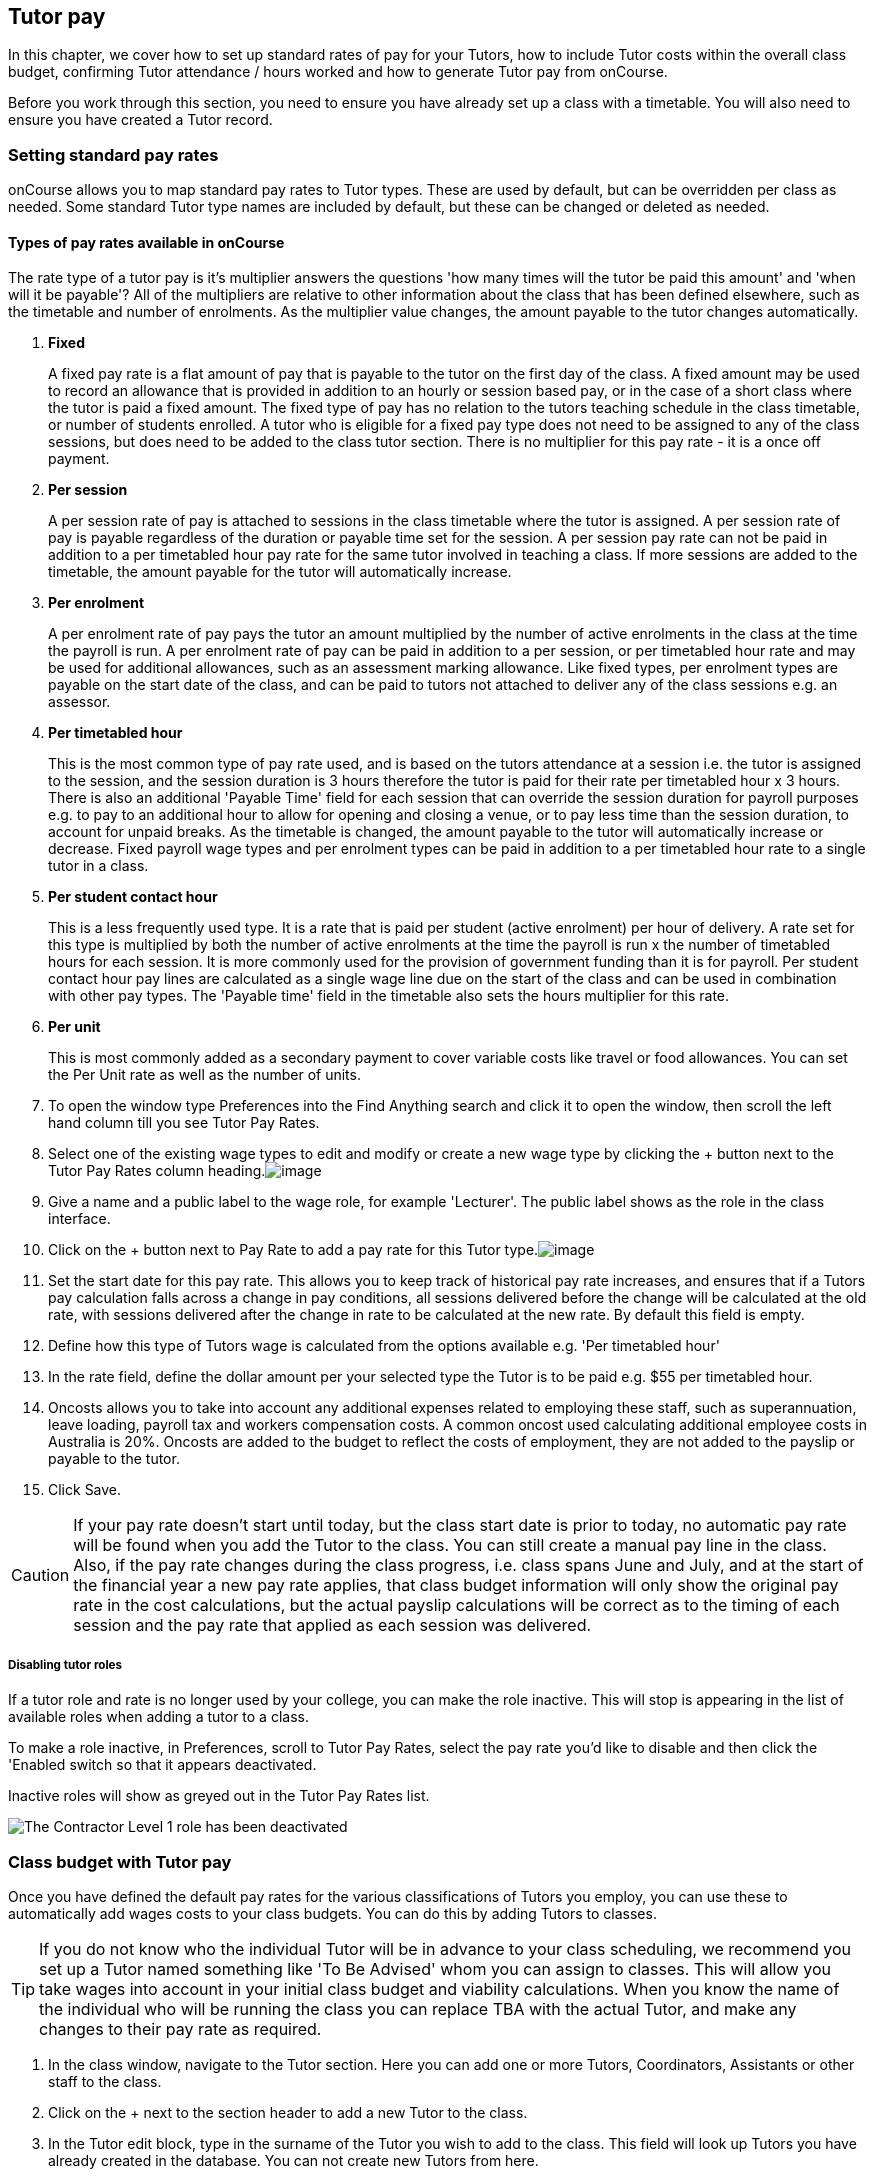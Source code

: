 [[payroll]]
== Tutor pay

In this chapter, we cover how to set up standard rates of pay for your
Tutors, how to include Tutor costs within the overall class budget,
confirming Tutor attendance / hours worked and how to generate Tutor pay
from onCourse.

Before you work through this section, you need to ensure you have
already set up a class with a timetable. You will also need to ensure
you have created a Tutor record.

[[payroll-payRates]]
=== Setting standard pay rates

onCourse allows you to map standard pay rates to Tutor types. These are
used by default, but can be overridden per class as needed. Some
standard Tutor type names are included by default, but these can be
changed or deleted as needed.

==== Types of pay rates available in onCourse

The rate type of a tutor pay is it's multiplier answers the questions
'how many times will the tutor be paid this amount' and 'when will it be
payable'? All of the multipliers are relative to other information about
the class that has been defined elsewhere, such as the timetable and
number of enrolments. As the multiplier value changes, the amount
payable to the tutor changes automatically.


. *Fixed*
+
A fixed pay rate is a flat amount of pay that is payable to the tutor on
the first day of the class. A fixed amount may be used to record an
allowance that is provided in addition to an hourly or session based
pay, or in the case of a short class where the tutor is paid a fixed
amount. The fixed type of pay has no relation to the tutors teaching
schedule in the class timetable, or number of students enrolled. A tutor
who is eligible for a fixed pay type does not need to be assigned to any
of the class sessions, but does need to be added to the class tutor
section. There is no multiplier for this pay rate - it is a once off
payment.
. *Per session*
+
A per session rate of pay is attached to sessions in the class timetable
where the tutor is assigned. A per session rate of pay is payable
regardless of the duration or payable time set for the session. A per
session pay rate can not be paid in addition to a per timetabled hour
pay rate for the same tutor involved in teaching a class. If more
sessions are added to the timetable, the amount payable for the tutor
will automatically increase.
. *Per enrolment*
+
A per enrolment rate of pay pays the tutor an amount multiplied by the
number of active enrolments in the class at the time the payroll is run.
A per enrolment rate of pay can be paid in addition to a per session, or
per timetabled hour rate and may be used for additional allowances, such
as an assessment marking allowance. Like fixed types, per enrolment
types are payable on the start date of the class, and can be paid to
tutors not attached to deliver any of the class sessions e.g. an
assessor.
. *Per timetabled hour*
+
This is the most common type of pay rate used, and is based on the
tutors attendance at a session i.e. the tutor is assigned to the
session, and the session duration is 3 hours therefore the tutor is paid
for their rate per timetabled hour x 3 hours. There is also an
additional 'Payable Time' field for each session that can override the
session duration for payroll purposes e.g. to pay to an additional hour
to allow for opening and closing a venue, or to pay less time than the
session duration, to account for unpaid breaks. As the timetable is
changed, the amount payable to the tutor will automatically increase or
decrease. Fixed payroll wage types and per enrolment types can be paid
in addition to a per timetabled hour rate to a single tutor in a class.
. *Per student contact hour*
+
This is a less frequently used type. It is a rate that is paid per
student (active enrolment) per hour of delivery. A rate set for this
type is multiplied by both the number of active enrolments at the time
the payroll is run x the number of timetabled hours for each session. It
is more commonly used for the provision of government funding than it is
for payroll. Per student contact hour pay lines are calculated as a
single wage line due on the start of the class and can be used in
combination with other pay types. The 'Payable time' field in the
timetable also sets the hours multiplier for this rate.
. *Per unit*
+
This is most commonly added as a secondary payment to cover variable
costs like travel or food allowances. You can set the Per Unit rate as
well as the number of units.


. To open the window type Preferences into the Find Anything search and
click it to open the window, then scroll the left hand column till you
see Tutor Pay Rates.
. Select one of the existing wage types to edit and modify or create a
new wage type by clicking the + button next to the Tutor Pay Rates
column
heading.image:images/definedTutorRolesList.png[image,scaledwidth=100.0%]
. Give a name and a public label to the wage role, for example
'Lecturer'. The public label shows as the role in the class interface.
. Click on the + button next to Pay Rate to add a pay rate for this
Tutor
type.image:images/payroll_payrate_window.png[image,scaledwidth=100.0%]
. Set the start date for this pay rate. This allows you to keep track of
historical pay rate increases, and ensures that if a Tutors pay
calculation falls across a change in pay conditions, all sessions
delivered before the change will be calculated at the old rate, with
sessions delivered after the change in rate to be calculated at the new
rate. By default this field is empty.
. Define how this type of Tutors wage is calculated from the options
available e.g. 'Per timetabled hour'
. In the rate field, define the dollar amount per your selected type the
Tutor is to be paid e.g. $55 per timetabled hour.
. Oncosts allows you to take into account any additional expenses
related to employing these staff, such as superannuation, leave loading,
payroll tax and workers compensation costs. A common oncost used
calculating additional employee costs in Australia is 20%. Oncosts are
added to the budget to reflect the costs of employment, they are not
added to the payslip or payable to the tutor.
. Click Save.

[CAUTION]
====
If your pay rate doesn't start until today, but the class start date is
prior to today, no automatic pay rate will be found when you add the
Tutor to the class. You can still create a manual pay line in the class.
Also, if the pay rate changes during the class progress, i.e. class
spans June and July, and at the start of the financial year a new pay
rate applies, that class budget information will only show the original
pay rate in the cost calculations, but the actual payslip calculations
will be correct as to the timing of each session and the pay rate that
applied as each session was delivered.
====

===== Disabling tutor roles

If a tutor role and rate is no longer used by your college, you can make
the role inactive. This will stop is appearing in the list of available
roles when adding a tutor to a class.

To make a role inactive, in Preferences, scroll to Tutor Pay Rates,
select the pay rate you'd like to disable and then click the 'Enabled
switch so that it appears deactivated.

Inactive roles will show as greyed out in the Tutor Pay Rates list.

image:images/deactivate_tutor_role.png[The Contractor Level 1 role has
been deactivated,scaledwidth=100.0%]

[[payroll-classBudget]]
=== Class budget with Tutor pay

Once you have defined the default pay rates for the various
classifications of Tutors you employ, you can use these to automatically
add wages costs to your class budgets. You can do this by adding Tutors
to classes.

[TIP]
====
If you do not know who the individual Tutor will be in advance to your
class scheduling, we recommend you set up a Tutor named something like
'To Be Advised' whom you can assign to classes. This will allow you take
wages into account in your initial class budget and viability
calculations. When you know the name of the individual who will be
running the class you can replace TBA with the actual Tutor, and make
any changes to their pay rate as required.
====


. In the class window, navigate to the Tutor section. Here you can add
one or more Tutors, Coordinators, Assistants or other staff to the
class.
. Click on the + next to the section header to add a new Tutor to the
class.
. In the Tutor edit block, type in the surname of the Tutor you wish to
add to the class. This field will look up Tutors you have already
created in the database. You can not create new Tutors from here.
. When you select the Tutors role, the automatic pay rate set for this
role will be added. You can override the wage later for this individual
Tutor for this class after the tutor has been added. Note that
validation requires the pay rate or override amount to be greater than
$0.00.
. Click Ok to add the Tutor to the
class.image:images/addTutorToClass.png[image,scaledwidth=100.0%]
. Continue to add additional Tutors to the class.
. If you have added a coordinator or other assisting staff member to the
Tutor list of the class you can choose to remove them from publicity
(printing in the brochure and showing on your onCourse website) by
unchecking the option 'Make tutor visible on website'.


. If you need to edit the Tutor wage once you have set it, click the $
icon in the tutor record you want to edit. This will open the tutor pay
edit pop
over.image:images/payroll_wage_override.png[image,scaledwidth=100.0%]
. Once you have clicked on 'override assigned role's pay rate', you will
then be able to adjust the role, account code and rate.
image:images/editWageInClass.png[image,scaledwidth=100.0%]
. If you did not have a wage added when the Tutor was added to the
class, e.g. for a historical class, you can add the wage to the Budget
section. Click the + button next to the Budget header, then select Tutor
Pay, then the tutor who's wage you want to add to the budget. It will
appear in the Total Cost row.
. You can also add Tutors to the class directly from the timetable,
during the session creation or edit process. If you add Tutors here, you
can adjust the wage line items in the budget section using this method.

You can also add additional lines to the tutor payroll for other pay
types. You are limited to one line per type (per timetabled hour, fixed,
per enrolment ect) for each tutor. This allows you to add the standard
tutors pay rate, and perhaps and assessment allowance per enrolment or a
set up/pack up allowance per session. To add the additional pay rate
type:


. In the class record, go to the budget section and select the + button
next to the Budget header
. Select Tutor Pay and then select your tutor's name.
. If this is the second or subsequent line for your tutor, you will need
to select the 'override tutor wage' option
. Add the specifics for the new wage line item ensuring you choose a
different type to any existing pay lines

[[payroll-Unavailability]]
=== Unavailability bookings

All bookable resources in onCourse, such as sites, rooms and tutors can
be given unavailability rules. After you have created these rules the
unavailable periods will be highlighted in the timetable with a warning
if you try to book the resources in a way that conflicts with their
unavailability. Double bookings receive the same warning i.e. when you
try to assign a tutor to two classes whose sessions overlap. onCourse
does not prevent you from making double bookings as their may be
legitimate reasons for you to do this, it just brings them to your
attention.

Many colleges employee tutors on a part time or casual basis who also
have commitments elsewhere that effect their availability to teach.
Tutors may also take periods of leave which you may want to record in
against their record so they aren't assigned to teach any sessions
during that period. Whatever the reason, you can flag a Tutor as not
available in the following way:


. In onCourse, go to "Tutors" and double click the record you want to
apply an availability rule to
. In the tutor record, click the + button next to the Availability Rules
header. This will create a new rule.
. Add the start and end dates and times. You can choose whether it will
be all day and how often to repeat the record, e.g. you may have someone
who is not available any Thursday, so you'd add a Thursday date, and
then repeat ever week.
. The 'next' box is most useful when repeating days, as it will show you
each day the tutor is out in the coming future. Set an end repeat date
is required.
. You can delete an availability rule by clicking the Delete button, and
then confirming.

image:images/unavailabilities.png[image,scaledwidth=100.0%]

[[payroll-attendance]]
=== Confirming Attendance and exceptions

Not only is attendance used for students, it is also used to generate
the tutor payroll at the default rate scheduled, or record whether they
stayed for longer or shorter than their scheduled time. You must confirm
tutor attendance for payroll to be processed, either by setting it
manually or allowing the generate payroll process to set all unmarked
attendance as payable.

Tutor attendance can be set for each session in the class Attendance
section. Attendance can only be confirmed for sessions that the tutor is
assigned to in the class timetable.


. Open a class record and navigate to the attendance section.
. For each session, click on the attendance icon and set the appropriate
attendance. Click once for payroll confirmed (the tutor should be paid
the scheduled rate), twice for payroll rejected (the tutor should not be
paid for this session). Three clicks will set the session back to not
confirmed.
+
Attendance can also be set in bulk by clicking on the down arrow icon
next to the tutor name or a class date and choosing one of the options
from the drop down.
+
image:images/payroll_tutor_attendance.png[Confirming tutor pay in
bulk,scaledwidth=100.0%]
. To change the payable time for a session to more than or less than the
scheduled payroll time, click on the note icon to the right of the
attendance icon. This icon appears when move your you mouse over the
area.
+
image:images/attendance_hover_icon.png[Click the note icon to change the
payable time for the session,scaledwidth=100.0%]
. In the sheet that opens, you will see the default payable time
(minutes) with a locked icon next to it. make sure the tutor is
confirmed for payroll. Unlock the field to change the value. You can
optionally add a note to explain the payroll variation.
+
image:images/payroll_partial_attendance.png[Changing the payable time
for one session,scaledwidth=100.0%]

[[payroll-payslips]]
=== Generating Tutor pay

onCourse generates Tutor pay records in bulk, up until a specified date,
based on the wages set in the class budget and the class attendance
records for Tutors.

Tutor pay is run for payslips up to and including your defined date.
It's best to use yesterday's date if you do not want today's payslips
included.

If payroll has not been confirmed in the classes for the individual
sessions, then tutor pay will not be processed. However, you can use the
generate tutor payroll window to confirm in bulk all currently
unconfirmed sessions.

You do not want to automatically confirm all sessions for payment if you
have a manual process where you confirm each session at a time. It is
perfectly ok to proceed to process the payroll with unconfirmed
sessions. Those that aren't confirmed will not be processed.

onCourse assists you to view the payslips by tutor with the Payslip
report. This report is a summary of the payslips by classes, session,
and can be run against a single tutor, a group of tutors, or all tutors.


. Open the Tutor pay window
. Click the cogwheel and select the "Generate tutor pay"
image:images/generateTutorPayStep1(new).png[image,scaledwidth=80.0%]
. Enter the date you want the payroll run until. The date chosen _will
be included_ in the pay generation.
. A count of the confirmed and unprocessed wages and the unconfirmed
wages will display in the sheet
image:images/generateTutorPayStep2(new).png[image,scaledwidth=80.0%]
. Use the open related icon to see all the classes that have unconfirmed
tutor wages. You can then print reports from the classes list view to
ensure your course coordinators mark their tutor payroll confirmations.
. You can choose to proceed to only process wages that have already been
confirmed, or by clicking 'confirm now', automatically set all
unconfirmed sessions to confirmed so the payroll can be processed. There
is no undo option from here, so proceed with caution.
. Press save and wait until a new list view, showing all newly created
Tutor pay records is displayed. They will have a creation date of
'today' and will be marked with a status of 'new'.
. If a payslip for a tutor has been created in error, while it has a
status of 'new' it can be deleted using the delete icon in the top right
hand corner of the payslips window.
. Once Tutor pay records have been created they can be edited. Each
Tutor pay record has a list of items grouped by class and based on the
relevant attendance/wages/sessions for that class. Payslips can only be
edited with they have a status of 'new'. Once you finalise or export
them they become locked.
. Switching off the 'Include in payslip' option will remove it from
being paid in this payroll cycle. The next time you run a payroll it
will be add to the tutors payslip again.
. Additional custom or manual Tutor pay items can be added to the
payslip by clicking on the + Add new, custom pay
item...image:images/editTutorPay.png[image,scaledwidth=100.0%]
. Tutor Pay can be modified until it is finalised. To finalise a Tutor
pay record select it and choose "Finalise Tutor pay" from cogwheel menu.
The finalised Tutor pay records display status "Paid/Exported". These
pays can no longer be edited or deleted.

[CAUTION]
====
Tutor pay can have following statuses: New, Completed, Approved and
Paid/Exported. Only a status of "Paid / Exported" prevents the editing
of the record.
====

==== How to defer tutors pay to the next pay run

Next to every pay line is a switch called 'include in payslip'. It is on
by default, by for every pay line you switch it off, that pay line will
be deferred from this tutor's payslip until the next pay run.

image:images/defer_tutor_pay.png[ The top line is deferred from the next
payslip, the bottom is included ,scaledwidth=100.0%]

When you choose to defer a pay line, it will be removed from the pay
slip total for the current period, but when the payroll is generated for
the following pay period, it will appear again on that period's payslip.
Should you continue to defer the pay line, it will continue to appear on
the next payslip until the pay line is processed.

==== Managing employees vs contractors

As the onCourse payroll functionality is a time and attendance
calculation, rather than a complete payroll system that calculates
income tax and leave allowances, both employees and contractors should
be treated in the same way within the system.

If you are exporting the tutor payslip data from onCourse into your
primary accounting system to complete the final stages of the payroll
process, you will want to be able to clearly identify your employees and
contractors.

In the onCourse tutor contact record, on the section labelled tutor, you
can enter a payroll reference number. This number is shown in the list
of payslips generated. Often,employees and contractors will have
different types of identification numbers, for example all employees may
have a unique ID from the primary payroll system used to match them on
import, and contractors have the label 'contractor'. In the payslip list
view, this makes employees and contractors easy to identify.

image:images/payslip_contractor.png[ In the payslip window, payslips for
contractors can be easily identified and excluded from export
,scaledwidth=100.0%]

You may then select your employee payslip records and export and
finalise them, locking the payslip from further adjustment and locking
the attendance and approval data for the included pay lines.

Employee payslips may be exported from onCourse and marked as finalised
on a fortnightly basis, but you also need to keep a track of your
contractor invoices - have they been issued to you as expected, and do
they match the amount you budgeted for?

In this case, having time and attendance payslips generated for your
contractors gives you the data you need to compare against the invoice
you receive. These contractors may not invoice you on the same cycle as
employees are paid, even though onCourse will create the payslip data
for them on the same cycle. However, by having the payslip data in
onCourse with a status of 'new' provided you don't finalise that
payslip, each fortnight when you run the generate pay process, the
contractor payslip will be added to.

This way, over time, you may have eight weeks, or four pay cycles of
contractor data in a single payslip which matches their eventual
invoice. When the invoice is received, you can compare it to this
payslip, and the finalise the payslip that matches your invoice.

You may choose to defer some pay lines if they aren't included on the
invoice received, and that is fine, it means they will come back again
the next time you run a pay cycle, but this time on a new payslip.

==== Tagging Payslips

Payslips are taggable to assist you in creating your own custom steps
for handling payroll processing. For example, you might have tags like:

* Awaiting approval
* HR to review
* PAYG
* Waiting tutor invoice
* Exported

[NOTE]
====
Remember that you can add and remove tags in bulk by selecting several
records in the list and right clicking on the tag in the left area.
====

image:images/payroll_taggable.png[ Tagging payslips ,scaledwidth=100.0%]

==== Creating payroll through the class window

You can also create payroll through the cogwheel menu in the Class list
view. You can either generate pay for selected classes that you click on
to highlight, or if no classes are selected, pay will generate for all
classes. Once the classes are selected, click the cogwheel and select
Generate tutor pay.

image:images/generateTutorPayStep1.png[ Generating tutor pay from the
class window ,scaledwidth=100.0%]

=== Payroll access control

A number of access control options exist around the tutor pay functions
so you can ensure that only users with the appropriate permissions have
the ability to create, edit, approve or override pays. See
link:#advancedSetup-Access[Advanced Setup] for more information on
setting up Access control.


. Tutor Roles - controls the ability to view, edit or create new tutor
roles and pay rates
. Tutor Pay - controls the ability to view, edit or create payslips
. Override tutor session payable time - a checkbox that gives permission
for the payable time to be overridden at the session level from the
scheduled payable time
. Bulk confirm tutor wages - a checkbox that lets you automatically
approve all un-approved sessions for payment for the next pay run
. Override tutor pay rate - a checkbox that lets you edit the tutor pay
rate to a value different to the tutor role default when a tutor is
assigned to a class

[[payroll-FAQs]]
=== Payroll Questions and Answers

*Q:* Can I have multiple tutors teaching, and being paid for the same
session?

*A:* Yes, you can assign many tutors to a session. Each tutor is
attached to the class with their own payroll type and rate, and this is
the rate that will apply to them as they teach the session. Each tutor
attached to the session will be paid their rate multiplied by the
session's payable time, in the case of per timetabled hour pay rates.

If the tutors attached to the session have different payable times due
to them i.e. only one of the tutors is paid an extra hour for opening
and closing the venue, then use the tutor payroll confirmation in the
class attendance section to vary the payable time for each appropriate
session for that tutor only.

Tutor payable time can be either increased or decreased from the
scheduled session time.

*Q:* I have a five hour class, with one tutor teaching for the full five
hours, and other teaching only for two of those hours. How do I record
their different payable times?

*A:* There are a few options available here, depending on how you wish
to present the class timetable to the tutors and students attending. One
option is to break the single five hour session into a three hour and
two hour session, and assign the five hour tutor to both, and the two
hour tutor to their session only. The class budget will then show the
correct expenses for tutor wages. The benefit of this approach is that
both tutors will see the times they are expected to be teaching in their
timetable. Your onCourse website will slightly alter the display of the
class details block when you have broken a day into multiple sessions so
it is clear to potential students what the delivery structure looks like
and what the class start and end times are.

A second option would be to keep the single five hour session and have
both tutors assigned. The two hour attending tutor, instead of having a
per timetabled hour rate could have their wage line overridden to a per
session rate, that you manually worked out to be the per timetabled hour
rate x 2. This will give you the correct class budget payroll expenses,
but the two hour tutor will see in their timetable that they are
'teaching' a five hour session.

A third option would be to keep both tutors assigned as above, but use
the attendance marking function for the two hour attending tutor to mark
their payable time to be 120 minutes only. This option will generate the
correct payroll for the tutor, but the budget will show that you expect
to pay them for five hours of attendance, not two, so will be
overestimating the class costs. The tutor timetable will also show that
the two hour tutor is 'teaching' a five hour session.

*Q:* A tutor called in sick and was replaced by a casual. How can I
reflect this so they are not paid for that class session?

*A:* You can either untick the tutor from the session who didn't attend
or mark their attendance record with a red cross (rejected for payroll).
Either option will prevent a per timetabled hour or per session payroll
type being generated for them for that particular session.

You can then add the casual who filled in for them to the class and just
assign them to that session and ensure the appropriate wage line is
added to the budget for them (it's best to untick the option 'add
selected tutor to all class sessions' when you just want to add a casual
replacement tutor to a single session)

*Q:* Our award requires the tutors to be paid for a minimum of two hours
per session, but the session is only one and a half hours long. How can
I pay them correctly?

*A:* The payable time field in the session on the timetable is the first
option for overriding the pay, so you could increase this from the
default session time of 1 hr 30 mins to the two hours you want the
tutors to be paid. This would then show in the budget the correct costs
for the tutors wage.

Alternatively, you could override the tutor pay rate from the normal per
timetabled hour option to a per session option where you manually worked
out the 2 hour rate. This would also keep the budget accurate.

The other option would be to use the session by session payable time
value, and increase their payable time from 90 mins to 120 mins, so the
correct pay was generated, however it wouldn't affect the budget
projection, which would keep their estimated pay amount being multiplied
by 1hr 30 mins per session. This is a better choice if you had two
tutors assigned to the session and only one of the tutors was affected
by this award condition.

*Q:* Our award requires tutors to be paid an additional 20% of their
normal hourly rate when they work 4 hours or less. How can I calculate
this?

*A:* There are a few ways you could approach this change of rate.

One option would be two have two different roles which each had two
different per timetabled hour rates e.g. Tutor Part Time, $40 per
timetabled hour and Tutor Casual with a rate of $48 per timetabled hour.
You would then choose the appropriate role and rate when you assign the
tutor to the class, knowing it's daily session duration and if they are
being paid at the Part Time or Casual rate.

The second option is to use a single rate, but for the sessions with a 4
hour or less duration, to add 20% more time than the session duration to
the session payable time. 20% of an hour of payable time is 12 minutes,
so if they are working for 3 hrs, you could pay them the Part Time rate
for 3 hrs and 36 min payable time to get 3 hours of payable time at the
Casual rate.

Keeping in mind that a tutor in onCourse has a role and rate which
applies to all of their sessions for that class, so using an increase in
the payable hours is a good option if the session duration, and
appropriate pay rate, varies during the class. For example if the first
9 sessions of the class are 6 hours long, so the tutor is paid at the
Part Time rate, but the last session is an exam and only 3 hours long,
so the tutor should is paid at the higher per hour Casual rate for this
session only. This is where changing the payable time to 3 hrs and 36
mins would be most appropriate.

A final option, if trying to calculate the difference in payable time to
arrive at the new rate is too complicated, is to add a second wage line
to the budget for that tutor for a fixed rate of the extra amount they
should be paid. In this example, for the final 3 hour exam session, the
tutor would be paid an additional $32 on top of their normal hourly
rate. Remember that if you choose this option, the fixed amount will
show up in the payroll run for the first class session, as all fixed
rate types are payable on class commencement. You can use the untick
option for that line in the payslip to remove it on every payslip
generated until the pay run when you want it to be paid, but this
requires a little more manual intervention.

*Q:* Our tutors are paid a fixed daily rate when they work between 6 and
8 hours. How can I set this up?

*A:* onCourse does not have a concept of a daily rate. A per session
rate may be an appropriate way to express this provided your class
timetable has only one session per day.

If single day in the class timetable is often broken into multiple
sessions, expressing the daily rate as a per timetabled hour rate would
be more appropriate. For example, if the daily rate was $300, you may
choose to express this as a per timetabled hour rate of $50 per hour,
and you would then ensure all classes with a daily duration between 6
and 8 hours have the payable time per day set to 6 hours.

If your teaching day started at 9am, finished at 4pm and the day was
broken into 3 x 2 hour sessions with gaps between them for breaks, the
default payable time would be the same as the session time, so you
wouldn't need to alter anything and the daily rate would be calculated
correctly.

If your teaching day started at 9am and finished at 5pm with a single
session having an 8 hr duration, you could adjust the payable time to 6
hrs so the daily rate would calculate correctly.
